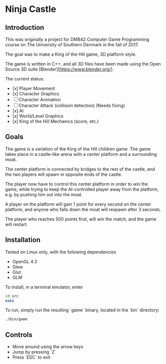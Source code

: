 * Ninja Castle
** Introduction
This was originally a project for DM842 Computer Game Programming course
on The University of Southern Denmark in the fall of 2017.

The goal was to make a King of the Hill game, 3D platform style.

The game is written in C++, and all 3D files have been made using
the Open Source 3D suite [Blender][https://www.blender.org/].

The current status:

 - [x] Player Movement
 - [x] Character Graphics
 - [ ] Character Animation
 - [ ] Character Attack (collision detection) (Needs fixing)
 - [x] AI
 - [x] World/Level Graphics
 - [x] King of the Hill Mechanics (score, etc.)


** Goals
The game is a variation of the King of the Hill children game. The game
takes place in a castle-like arena with a center platform and a surrounding moat.

The center platform is connected by bridges to the rest of the castle, and the two
players will spawn in opposite ends of the castle.

The player now have to control this center platform in order to win the game, while
trying to keep the AI-controlled player away from the platform, e.g. by pushing him
out into the moat.

A player on the platform will gain 1 point for every second on the center platform,
and anyone who falls down the moat will respawn after 3 seconds.

The player who reaches 500 points first, will win the match, and the game will restart.


** Installation
Tested on Linux only, with the following dependencies
 - OpenGL 4.3
 - Glew
 - Glut
 - GLM

To install, in a terminal emulator, enter
#+BEGIN_SRC bash
cd src
make
#+END_SRC

To run, simply run the resulting `game` binary, located in the `bin` directory:
#+BEGIN_SRC bash
./bin/game
#+END_SRC

** Controls
 - Move around using the arrow keys
 - Jump by pressing `Z`
 - Press `ESC` to exit
